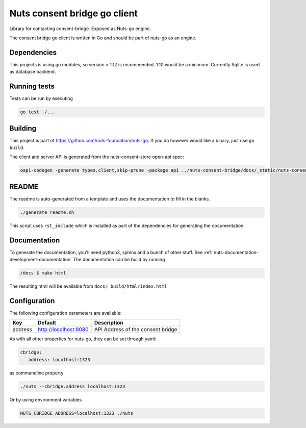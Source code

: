Nuts consent bridge go client
=============================

Library for contacting consent-bridge. Exposed as Nuts-go engine.

.. image:: https://circleci.com/gh/nuts-foundation/consent-bridge-go-client.svg?style=svg
    :target: https://circleci.com/gh/nuts-foundation/consent-bridge-go-client
    :alt: Build Status

.. image:: https://codecov.io/gh/nuts-foundation/consent-bridge-go-client/branch/master/graph/badge.svg
    :target: https://codecov.io/gh/nuts-foundation/consent-bridge-go-client

.. image:: https://api.codeclimate.com/v1/badges/72a11cae5531100dbbbb/maintainability
   :target: https://codeclimate.com/github/nuts-foundation/consent-bridge-go-client/maintainability
   :alt: Maintainability

The consent bridge go client is written in Go and should be part of nuts-go as an engine.

Dependencies
************

This projects is using go modules, so version > 1.12 is recommended. 1.10 would be a minimum. Currently Sqlite is used as database backend.

Running tests
*************

Tests can be run by executing

.. code-block:: shell

    go test ./...

Building
********

This project is part of https://github.com/nuts-foundation/nuts-go. If you do however would like a binary, just use ``go build``.

The client and server API is generated from the nuts-consent-store open-api spec:

.. code-block:: shell

    oapi-codegen -generate types,client,skip-prune -package api ../nuts-consent-bridge/docs/_static/nuts-consent-bridge.yaml > api/generated.go


README
******

The readme is auto-generated from a template and uses the documentation to fill in the blanks.

.. code-block:: shell

    ./generate_readme.sh

This script uses ``rst_include`` which is installed as part of the dependencies for generating the documentation.

Documentation
*************

To generate the documentation, you'll need python3, sphinx and a bunch of other stuff. See :ref:`nuts-documentation-development-documentation`
The documentation can be build by running

.. code-block:: shell

    /docs $ make html

The resulting html will be available from ``docs/_build/html/index.html``

Configuration
*************

The following configuration parameters are available:

=======  =====================  =================================
Key      Default                Description
=======  =====================  =================================
address  http://localhost:8080  API Address of the consent bridge
=======  =====================  =================================

As with all other properties for nuts-go, they can be set through yaml:

.. sourcecode:: yaml

    cbridge:
       address: localhost:1323

as commandline property

.. sourcecode:: shell

    ./nuts --cbridge.address localhost:1323

Or by using environment variables

.. sourcecode:: shell

    NUTS_CBRIDGE_ADDRESS=localhost:1323 ./nuts

